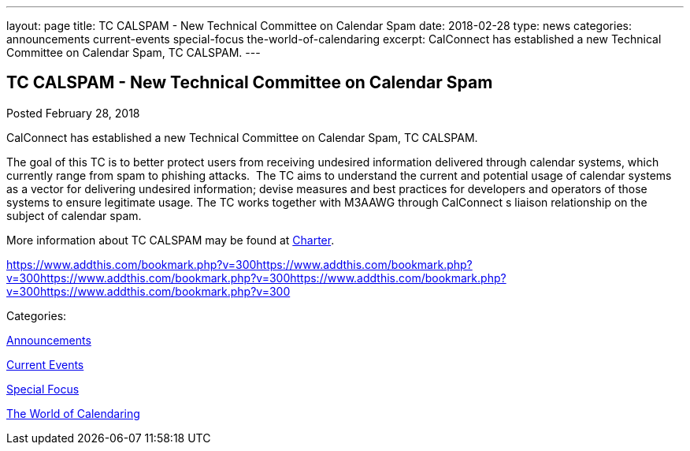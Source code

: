 ---
layout: page
title: TC CALSPAM - New Technical Committee on Calendar Spam
date: 2018-02-28
type: news
categories: announcements current-events special-focus the-world-of-calendaring
excerpt: CalConnect has established a new Technical Committee on Calendar Spam, TC CALSPAM.
---

== TC CALSPAM - New Technical Committee on Calendar Spam

[[node-464]]
Posted February 28, 2018 

CalConnect has established a new Technical Committee on Calendar Spam, TC CALSPAM.

The goal of this TC is to better protect users from receiving undesired information delivered through calendar systems, which currently range from spam to phishing attacks.&nbsp; The TC aims to understand the current and potential usage of calendar systems as a vector for delivering undesired information; devise measures and best practices for developers and operators of those systems to ensure legitimate usage. The TC works together with M3AAWG through CalConnect s liaison relationship on the subject of calendar spam.

More information about TC CALSPAM may be found at https://github.com/CalConnect/CALSPAM/blob/master/readme.md[Charter].

https://www.addthis.com/bookmark.php?v=300https://www.addthis.com/bookmark.php?v=300https://www.addthis.com/bookmark.php?v=300https://www.addthis.com/bookmark.php?v=300https://www.addthis.com/bookmark.php?v=300

Categories:&nbsp;

link:/news/announcements[Announcements]

link:/news/current-events[Current Events]

link:/news/special-focus[Special Focus]

link:/news/the-world-of-calendaring[The World of Calendaring]

